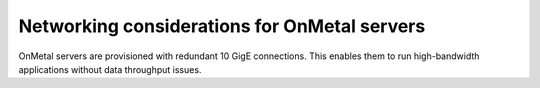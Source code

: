 Networking considerations for OnMetal servers
~~~~~~~~~~~~~~~~~~~~~~~~~~~~~~~~~~~~~~~~~~~~~
OnMetal servers are provisioned with redundant 10 GigE connections. This
enables them to run high-bandwidth applications without data throughput
issues.
